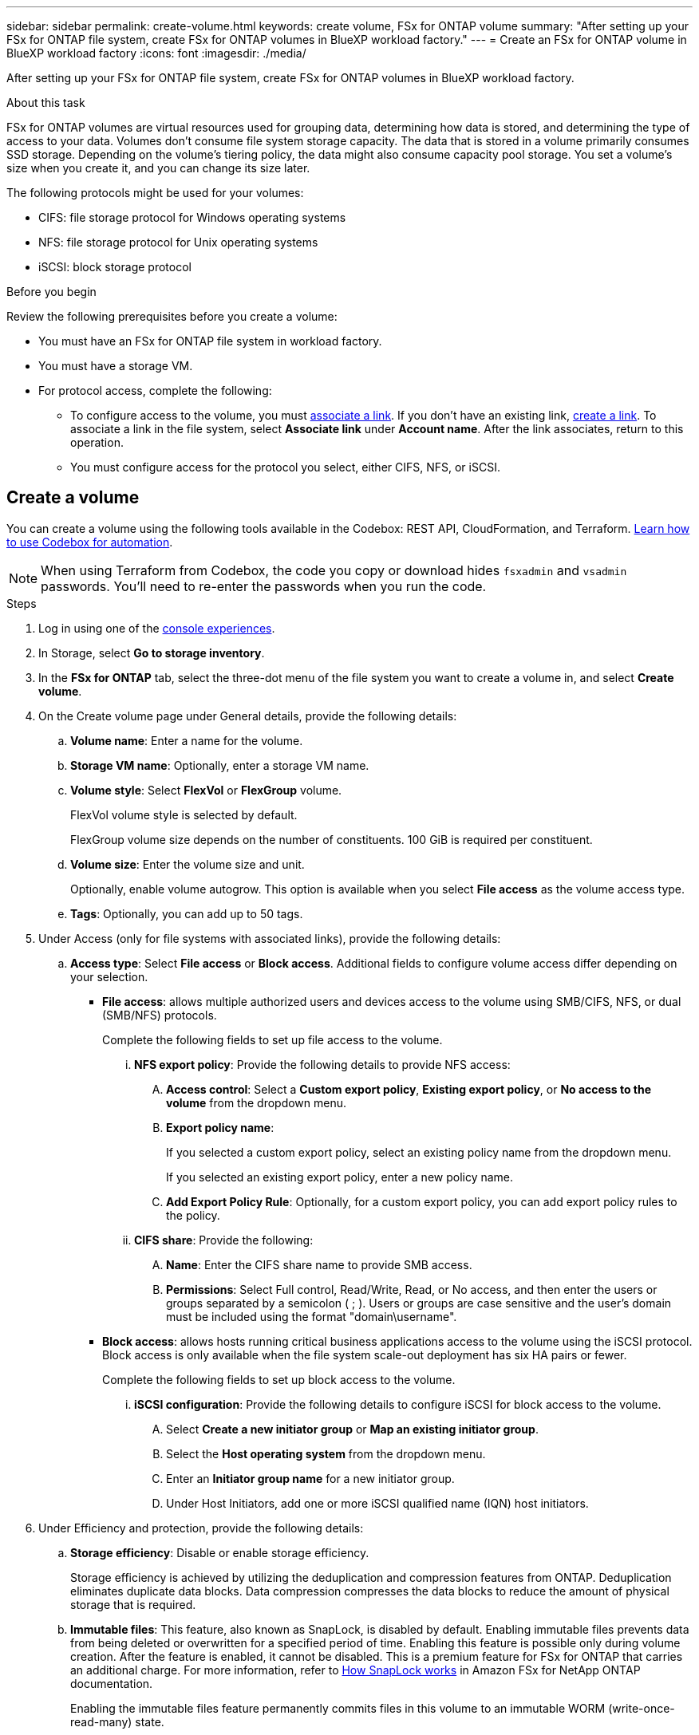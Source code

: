 ---
sidebar: sidebar
permalink: create-volume.html
keywords: create volume, FSx for ONTAP volume
summary: "After setting up your FSx for ONTAP file system, create FSx for ONTAP volumes in BlueXP workload factory."
---
= Create an FSx for ONTAP volume in BlueXP workload factory
:icons: font
:imagesdir: ./media/

[.lead]
After setting up your FSx for ONTAP file system, create FSx for ONTAP volumes in BlueXP workload factory.

.About this task
FSx for ONTAP volumes are virtual resources used for grouping data, determining how data is stored, and determining the type of access to your data. Volumes don't consume file system storage capacity. The data that is stored in a volume primarily consumes SSD storage. Depending on the volume's tiering policy, the data might also consume capacity pool storage. You set a volume's size when you create it, and you can change its size later. 

The following protocols might be used for your volumes:

* CIFS: file storage protocol for Windows operating systems
* NFS: file storage protocol for Unix operating systems
* iSCSI: block storage protocol 

.Before you begin
Review the following prerequisites before you create a volume: 

* You must have an FSx for ONTAP file system in workload factory. 
* You must have a storage VM. 
* For protocol access, complete the following: 
** To configure access to the volume, you must link:manage-links.html[associate a link]. If you don't have an existing link, link:create-link.html[create a link]. To associate a link in the file system, select *Associate link* under *Account name*. After the link associates, return to this operation. 
** You must configure access for the protocol you select, either CIFS, NFS, or iSCSI. 

== Create a volume
You can create a volume using the following tools available in the Codebox: REST API, CloudFormation, and Terraform. link:https://docs.netapp.com/us-en/workload-setup-admin/use-codebox.html#how-to-use-codebox[Learn how to use Codebox for automation^].

NOTE: When using Terraform from Codebox, the code you copy or download hides `fsxadmin` and `vsadmin` passwords. You'll need to re-enter the passwords when you run the code.

.Steps
. Log in using one of the link:https://docs.netapp.com/us-en/workload-setup-admin/console-experiences.html[console experiences^].
. In Storage, select *Go to storage inventory*. 
. In the *FSx for ONTAP* tab, select the three-dot menu of the file system you want to create a volume in, and select *Create volume*. 
. On the Create volume page under General details, provide the following details: 
.. *Volume name*: Enter a name for the volume. 
.. *Storage VM name*: Optionally, enter a storage VM name. 
.. *Volume style*: Select *FlexVol* or *FlexGroup* volume. 
+
FlexVol volume style is selected by default. 
+
FlexGroup volume size depends on the number of constituents. 100 GiB is required per constituent. 
.. *Volume size*: Enter the volume size and unit. 
+
Optionally, enable volume autogrow. This option is available when you select *File access* as the volume access type. 
.. *Tags*: Optionally, you can add up to 50 tags.
. Under Access (only for file systems with associated links), provide the following details: 
.. *Access type*: Select *File access* or *Block access*. Additional fields to configure volume access differ depending on your selection. 
* *File access*: allows multiple authorized users and devices access to the volume using SMB/CIFS, NFS, or dual (SMB/NFS) protocols. 
+
Complete the following fields to set up file access to the volume.
+
... *NFS export policy*: Provide the following details to provide NFS access: 
.... *Access control*: Select a *Custom export policy*, *Existing export policy*, or *No access to the volume* from the dropdown menu.
.... *Export policy name*: 
+
If you selected a custom export policy, select an existing policy name from the dropdown menu.
+
If you selected an existing export policy, enter a new policy name. 
.... *Add Export Policy Rule*: Optionally, for a custom export policy, you can add export policy rules to the policy. 
... *CIFS share*: Provide the following: 
.... *Name*: Enter the CIFS share name to provide SMB access. 
.... *Permissions*: Select Full control, Read/Write, Read, or No access, and then enter the users or groups separated by a semicolon ( ; ). Users or groups are case sensitive and the user's domain must be included using the format "domain\username". 
+
* *Block access*: allows hosts running critical business applications access to the volume using the iSCSI protocol. Block access is only available when the file system scale-out deployment has six HA pairs or fewer. 
+
Complete the following fields to set up block access to the volume.
+
... *iSCSI configuration*: Provide the following details to configure iSCSI for block access to the volume. 
.... Select *Create a new initiator group* or *Map an existing initiator group*. 
.... Select the *Host operating system* from the dropdown menu. 
.... Enter an *Initiator group name* for a new initiator group. 
.... Under Host Initiators, add one or more iSCSI qualified name (IQN) host initiators.  
. Under Efficiency and protection, provide the following details: 
.. *Storage efficiency*: Disable or enable storage efficiency. 
+
Storage efficiency is achieved by utilizing the deduplication and compression features from ONTAP. Deduplication eliminates duplicate data blocks. Data compression compresses the data blocks to reduce the amount of physical storage that is required. 
.. *Immutable files*: This feature, also known as SnapLock, is disabled by default. Enabling immutable files prevents data from being deleted or overwritten for a specified period of time. Enabling this feature is possible only during volume creation. After the feature is enabled, it cannot be disabled. This is a premium feature for FSx for ONTAP that carries an additional charge. For more information, refer to link:https://docs.aws.amazon.com/fsx/latest/ONTAPGuide/how-snaplock-works.html[How SnapLock works^] in Amazon FSx for NetApp ONTAP documentation. 
+
Enabling the immutable files feature permanently commits files in this volume to an immutable WORM (write-once-read-many) state. 
+
Retention modes:::
You can select from two retention modes - _Enterprise_ or _Compliance_. 
* In _Enterprise_ mode, an immutable files, or SnapLock, administrator can delete a file during its retention period. 
* In _Compliance_ mode, a WORM file cannot be deleted before its retention period expires. Similarly, the immutable volume cannot be deleted until the retention periods for all files within the volume expire. 
+
Retention period:::
The retention period has two settings - _retention policy_ and _retention periods_. The _retention policy_ defines how long to retain files in an immutable WORM state. You can specify your own retention policy or use the default retention policy (unspecified), which is 30 years. The minimum and maximum _retention periods_ define the range of time allowed for locking files.
+
NOTE:: Even after the retention period expires, you can't modify a WORM file. You can only delete it or set a new retention period to turn on WORM protection again.
+
Autocommit:::
You'll have the option to enable the autocommit feature. The autocommit feature commits a file to WORM state on a SnapLock volume if the file did not change for the autocommit period duration. The autocommit feature is disabled by default. The files you want to autocommit must reside on a SnapLock volume.
//+
//Privileged delete:::
//SnapLock administrator can turn on privileged delete on a SnapLock Enterprise volume to allow a file to be deleted before the file's retention period expires. This feature is disabled by default.
+
Volume append mode:::
You can't modify existing data in a WORM-protected file. However, immutable files allows you to maintain protection for existing data using WORM-appendable files. For example, you can generate log files or preserve audio or video streaming data while writing data to them incrementally. link:https://docs.aws.amazon.com/fsx/latest/ONTAPGuide/worm-state.html#worm-state-append[Learn more about volume-append mode^] in Amazon FSx for NetApp ONTAP documentation.
+
.Steps for immutable files
... Select to enable *Immutable files powered by SnapLock*. 
... Select the box to agree and proceed.  
... Select *Enable*. 
... *Retention mode*: Select *Enterprise* or *Compliance* mode. 
... *Retention period*: 
* Select the retention policy: 
** *Unspecified*: Sets the retention policy to 30 years.
** *Specify period*: Enter the number of seconds, minutes, hours, days, months, or years to set your own retention policy.  
* Select the minimum and maximum retention periods: 
** *Minimum*: Enter the number of seconds, minutes, hours, days, months, or years to set the minimum retention period.
** *Maximum*: Enter the number of seconds, minutes, hours, days, months, or years to set the maximum retention period.
... *Autocommit*: Disable or enable autocommit. If you enable autocommit, set the autocommit period. 
//... *Privileged delete*: Disable or enable. Enabling this feature allows an administrator to delete an unexpired WORM file, but it might prevent the file system from deletion for six months. 
... *Volume append mode*: Disable or enable. Enables you to add new content to WORM files.
.. *Snapshot policy*: Select the snapshot policy to specify the frequency and retention of snapshots. 
+
The following are default policies from AWS. For custom snapshot policies, you must associate a link. 
+
`default`::: This policy automatically creates snapshots on the following schedule, with the oldest snapshot copies deleted to make room for newer copies:
+
* A maximum of six hourly snapshots taken five minutes past the hour.
* A maximum of two daily snapshots taken Monday through Saturday at 10 minutes after midnight.
* A maximum of two weekly snapshots taken every Sunday at 15 minutes after midnight.
+
NOTE: Snapshot times are based on the file system's time zone, which defaults to Coordinated Universal Time (UTC). For information about changing the time zone, refer to link:https://library.netapp.com/ecmdocs/ECMP1155684/html/GUID-E26E4C94-DF74-4E31-A6E8-1D2D2287A9A1.html[Displaying and setting the system time zone^] in the NetApp Support documentation.
+

`default-1weekly`::: This policy works in the same way as the `default` policy, except that it only retains one snapshot from the weekly schedule.
+
`none`::: This policy doesn't take any snapshots. You can assign this policy to volumes to prevent automatic snapshots from being taken.

.. *Tiering policy*: Select the tiering policy for the data stored in the volume. 
+
_Balanced (Auto)_ is the default tiering policy when creating a volume using the user interface. For more information about volume tiering policies, refer to link:https://docs.aws.amazon.com/fsx/latest/ONTAPGuide/volume-storage-capacity.html#data-tiering-policy[Volume storage capacity^] in AWS FSx for NetApp ONTAP documentation. Workload factory uses use-case based names for tiering policies and includes ONTAP tiering policy names in parentheses. To identify the correct tiering policy in AWS FSx for NetApp ONTAP documentation, look for the ONTAP tiering policy names like "Auto" in parentheses, for example "Balanced (Auto)". 
. Under Advance configuration, provide the following: 
.. *Junction path*: Enter the location in the storage VM's namespace where the volume gets mounted. The default junction path is `/<volume-name>`.
.. *Aggregates list*: Only for FlexGroup volumes. Add or remove aggregates. The minimum number of aggregates is one. 
.. *Number of constituents*: Only for FlexGroup volumes. Enter the number of constituents per aggregate. 100 GiB is required per constituent.
. Select *Create*. 

.Result
Volume creation is initiated. Once created, the new volume will appear in the Volumes tab. 

//After b. Snapshot policy, add immutable files step and details when available
//.. *Immutable files*: Disabled by default. Enabling immutable files is possible only during volume creation. Once enabled, this feature cannot be disabled.
//+
//Enabling the immutable files feature permanently commits files in this volume to an immutable WORM (write-once-read-many) state. 
//+
//_Retention modes_
//You can select from two retention modes - Enterprise or Compliance. 
//* In Enterprise mode, an immutable files, or SnapLock, administrator can delete a file during its retention period. 
//* In Compliance mode, a WORM file cannot be deleted before its retention period expires. Similarly, the immutable volume cannot be deleted until the retention periods for all files within the volume expire. 
//+
//_Retention period_
//The retention period has two settings - retention policy and retention periods. The _retention policy_ defines how long to retain files in an immutable WORM state. You can specify your own retention policy or use the default retention policy (unspecified) which is 30 years. The minimum and maximum _retention periods_ define the range of time allowed for locking files.
//+
//_Autocommit_
//You'll have the option to enable the autocommit feature. The autocommit feature commits a file to WORM state on a SnapLock volume if the file did not change for the autocommit period duration. The autocommit feature is disabled by default. The files you want to autocommit must reside on a SnapLock volume.
//... Select to enable *Immutable files powered by SnapLock*. 
//... Select the box to agree and proceed.  
//... Select *Enable*. 
//... *Retention mode*: Select *Enterprise* or *Compliance* mode. 
//... *Retention period*: 
//* Select the retention policy: 
//** *Unspecified*: Sets the retention policy to 30 years.
//** *Specify period*: Enter the number of seconds, hours, days, months, or years to set your own retention policy.  
//* Select the minimum and maximum retention periods: 
//** *Minimum*: Enter the number of seconds, hours, days, months, or years to set the minimum retention period.
//** *Maximum*: Enter the number of seconds, hours, days, months, or years to set the maximum retention period.
//... *Autocommit*: Disable or enable autocommit. If you enable autocommit, set the autocommit period. 
//... *Privileged delete*: Disable or enable. Allows an administrator to delete an unexpired WORM file. 
//... *Volume append mode*: Disable or enable. Enables you to add new content to WORM files.
